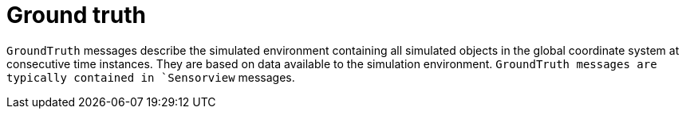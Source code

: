 = Ground truth

`GroundTruth` messages describe the simulated environment containing all simulated objects in the global coordinate system at consecutive time instances.
They are based on data available to the simulation environment.
`GroundTruth messages are typically contained in `Sensorview` messages.